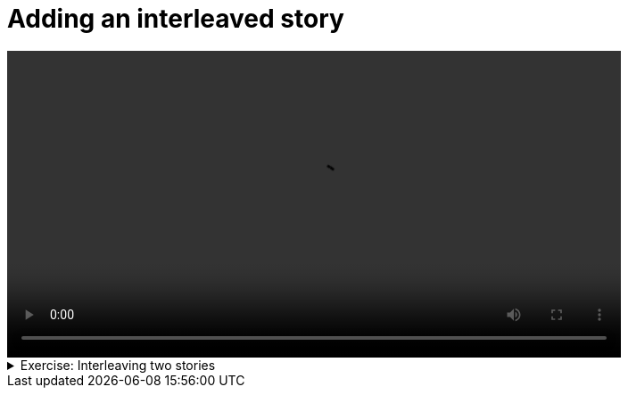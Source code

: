 # Adding an interleaved story

[.text-center]
video::interleaving.mp4[width="80%"]

.Exercise: Interleaving two stories 
[%collapsible]
====
Open your terminal and navigate to a directory where you have write permissions. Execute the following command and respond to the prompts:
[source,console]
----
$ provengo create story-interleaving     
----

This will generate a directory named `story-interleaving`, which contains a `hello_world.js` file located in the `spec/js` subdirectory. Clear the existing content of this file (you can also rename it) and replace it with your content such that executing the command:

[source,console] 
---- 
$ provengo analyze --style full -f pdf story-interleaving
----
 
generates the file `story-interleaving/products/run-source/testSpace.pdf` that look similar to: 

[.text-center] 
image::story-interleaving.svg[Expected Test Space, width=60%, link=self]   

If you get a different result, try to figure out what went wrong. If you get stuck, you can find the solution in the `story-interleaving/solution` directory.
====

